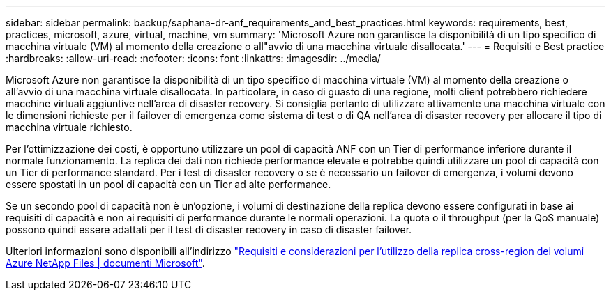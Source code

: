 ---
sidebar: sidebar 
permalink: backup/saphana-dr-anf_requirements_and_best_practices.html 
keywords: requirements, best, practices, microsoft, azure, virtual, machine, vm 
summary: 'Microsoft Azure non garantisce la disponibilità di un tipo specifico di macchina virtuale (VM) al momento della creazione o all"avvio di una macchina virtuale disallocata.' 
---
= Requisiti e Best practice
:hardbreaks:
:allow-uri-read: 
:nofooter: 
:icons: font
:linkattrs: 
:imagesdir: ../media/


[role="lead"]
Microsoft Azure non garantisce la disponibilità di un tipo specifico di macchina virtuale (VM) al momento della creazione o all'avvio di una macchina virtuale disallocata. In particolare, in caso di guasto di una regione, molti client potrebbero richiedere macchine virtuali aggiuntive nell'area di disaster recovery. Si consiglia pertanto di utilizzare attivamente una macchina virtuale con le dimensioni richieste per il failover di emergenza come sistema di test o di QA nell'area di disaster recovery per allocare il tipo di macchina virtuale richiesto.

Per l'ottimizzazione dei costi, è opportuno utilizzare un pool di capacità ANF con un Tier di performance inferiore durante il normale funzionamento. La replica dei dati non richiede performance elevate e potrebbe quindi utilizzare un pool di capacità con un Tier di performance standard. Per i test di disaster recovery o se è necessario un failover di emergenza, i volumi devono essere spostati in un pool di capacità con un Tier ad alte performance.

Se un secondo pool di capacità non è un'opzione, i volumi di destinazione della replica devono essere configurati in base ai requisiti di capacità e non ai requisiti di performance durante le normali operazioni. La quota o il throughput (per la QoS manuale) possono quindi essere adattati per il test di disaster recovery in caso di disaster failover.

Ulteriori informazioni sono disponibili all'indirizzo https://docs.microsoft.com/en-us/azure/azure-netapp-files/cross-region-replication-requirements-considerations["Requisiti e considerazioni per l'utilizzo della replica cross-region dei volumi Azure NetApp Files | documenti Microsoft"^].
